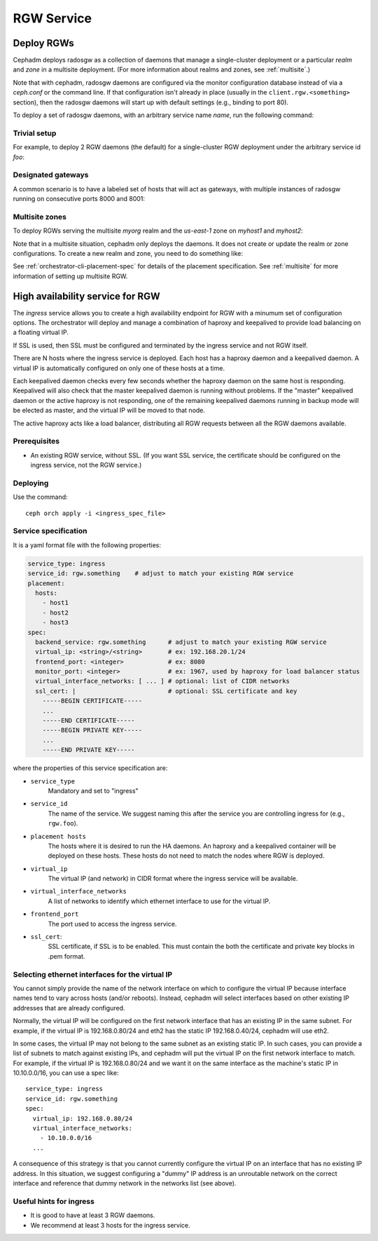 ===========
RGW Service
===========

.. _cephadm-deploy-rgw:

Deploy RGWs
===========

Cephadm deploys radosgw as a collection of daemons that manage a
single-cluster deployment or a particular *realm* and *zone* in a
multisite deployment.  (For more information about realms and zones,
see :ref:`multisite`.)

Note that with cephadm, radosgw daemons are configured via the monitor
configuration database instead of via a `ceph.conf` or the command line.  If
that configuration isn't already in place (usually in the
``client.rgw.<something>`` section), then the radosgw
daemons will start up with default settings (e.g., binding to port
80).

To deploy a set of radosgw daemons, with an arbitrary service name
*name*, run the following command:

.. prompt:: bash #

  ceph orch apply rgw *<name>* [--realm=*<realm-name>*] [--zone=*<zone-name>*] --placement="*<num-daemons>* [*<host1>* ...]"

Trivial setup
-------------

For example, to deploy 2 RGW daemons (the default) for a single-cluster RGW deployment
under the arbitrary service id *foo*:

.. prompt:: bash #

   ceph orch apply rgw foo

Designated gateways
-------------------

A common scenario is to have a labeled set of hosts that will act
as gateways, with multiple instances of radosgw running on consecutive
ports 8000 and 8001:

.. prompt:: bash #

   ceph orch host label add gwhost1 rgw  # the 'rgw' label can be anything
   ceph orch host label add gwhost2 rgw
   ceph orch apply rgw foo '--placement=label:rgw count-per-host:2' --port=8000

Multisite zones
---------------

To deploy RGWs serving the multisite *myorg* realm and the *us-east-1* zone on
*myhost1* and *myhost2*:

.. prompt:: bash #

   ceph orch apply rgw east --realm=myorg --zone=us-east-1 --placement="2 myhost1 myhost2"

Note that in a multisite situation, cephadm only deploys the daemons.  It does not create
or update the realm or zone configurations.  To create a new realm and zone, you need to do
something like:

.. prompt:: bash #

  radosgw-admin realm create --rgw-realm=<realm-name> --default
  
.. prompt:: bash #

  radosgw-admin zonegroup create --rgw-zonegroup=<zonegroup-name>  --master --default

.. prompt:: bash #

  radosgw-admin zone create --rgw-zonegroup=<zonegroup-name> --rgw-zone=<zone-name> --master --default

.. prompt:: bash #

  radosgw-admin period update --rgw-realm=<realm-name> --commit

See :ref:`orchestrator-cli-placement-spec` for details of the placement
specification.  See :ref:`multisite` for more information of setting up multisite RGW.


.. _orchestrator-haproxy-service-spec:

High availability service for RGW
=================================

The *ingress* service allows you to create a high availability endpoint
for RGW with a minumum set of configuration options.  The orchestrator will
deploy and manage a combination of haproxy and keepalived to provide load
balancing on a floating virtual IP.

If SSL is used, then SSL must be configured and terminated by the ingress service
and not RGW itself.

.. image:: ../images/HAProxy_for_RGW.svg

There are N hosts where the ingress service is deployed.  Each host
has a haproxy daemon and a keepalived daemon.  A virtual IP is
automatically configured on only one of these hosts at a time.

Each keepalived daemon checks every few seconds whether the haproxy
daemon on the same host is responding.  Keepalived will also check
that the master keepalived daemon is running without problems.  If the
"master" keepalived daemon or the active haproxy is not responding,
one of the remaining keepalived daemons running in backup mode will be
elected as master, and the virtual IP will be moved to that node.

The active haproxy acts like a load balancer, distributing all RGW requests
between all the RGW daemons available.

Prerequisites
-------------

* An existing RGW service, without SSL.  (If you want SSL service, the certificate
  should be configured on the ingress service, not the RGW service.)

Deploying
---------

Use the command::

    ceph orch apply -i <ingress_spec_file>

Service specification
---------------------

It is a yaml format file with the following properties:

.. code-block:: yaml

    service_type: ingress
    service_id: rgw.something    # adjust to match your existing RGW service
    placement:
      hosts:
        - host1
        - host2
        - host3
    spec:
      backend_service: rgw.something      # adjust to match your existing RGW service
      virtual_ip: <string>/<string>       # ex: 192.168.20.1/24
      frontend_port: <integer>            # ex: 8080
      monitor_port: <integer>             # ex: 1967, used by haproxy for load balancer status
      virtual_interface_networks: [ ... ] # optional: list of CIDR networks
      ssl_cert: |                         # optional: SSL certificate and key
        -----BEGIN CERTIFICATE-----
        ...
        -----END CERTIFICATE-----
        -----BEGIN PRIVATE KEY-----
        ...
        -----END PRIVATE KEY-----

where the properties of this service specification are:

* ``service_type``
    Mandatory and set to "ingress"
* ``service_id``
    The name of the service.  We suggest naming this after the service you are
    controlling ingress for (e.g., ``rgw.foo``).
* ``placement hosts``
    The hosts where it is desired to run the HA daemons. An haproxy and a
    keepalived container will be deployed on these hosts.  These hosts do not need
    to match the nodes where RGW is deployed.
* ``virtual_ip``
    The virtual IP (and network) in CIDR format where the ingress service will be available.
* ``virtual_interface_networks``
    A list of networks to identify which ethernet interface to use for the virtual IP.
* ``frontend_port``
    The port used to access the ingress service.
* ``ssl_cert``:
    SSL certificate, if SSL is to be enabled. This must contain the both the certificate and
    private key blocks in .pem format.

.. _ingress-virtual-ip:

Selecting ethernet interfaces for the virtual IP
------------------------------------------------

You cannot simply provide the name of the network interface on which
to configure the virtual IP because interface names tend to vary
across hosts (and/or reboots).  Instead, cephadm will select
interfaces based on other existing IP addresses that are already
configured.

Normally, the virtual IP will be configured on the first network
interface that has an existing IP in the same subnet.  For example, if
the virtual IP is 192.168.0.80/24 and eth2 has the static IP
192.168.0.40/24, cephadm will use eth2.

In some cases, the virtual IP may not belong to the same subnet as an existing static
IP.  In such cases, you can provide a list of subnets to match against existing IPs,
and cephadm will put the virtual IP on the first network interface to match.  For example,
if the virtual IP is 192.168.0.80/24 and we want it on the same interface as the machine's
static IP in 10.10.0.0/16, you can use a spec like::

  service_type: ingress
  service_id: rgw.something
  spec:
    virtual_ip: 192.168.0.80/24
    virtual_interface_networks:
      - 10.10.0.0/16
    ...

A consequence of this strategy is that you cannot currently configure the virtual IP
on an interface that has no existing IP address.  In this situation, we suggest
configuring a "dummy" IP address is an unroutable network on the correct interface
and reference that dummy network in the networks list (see above).


Useful hints for ingress
------------------------

* It is good to have at least 3 RGW daemons.
* We recommend at least 3 hosts for the ingress service.
